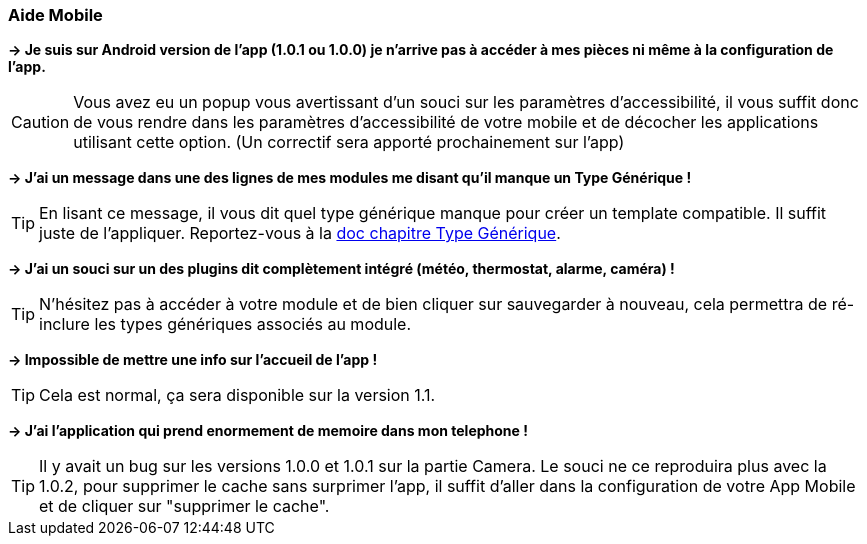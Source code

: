 === Aide Mobile

*-> Je suis sur Android version de l'app (1.0.1 ou 1.0.0) je n'arrive pas à accéder à mes pièces ni même à la configuration de l'app.*

CAUTION: Vous avez eu un popup vous avertissant d'un souci sur les paramètres d'accessibilité, il vous suffit donc de vous rendre dans les paramètres d'accessibilité de votre mobile et de décocher les applications utilisant cette option. (Un correctif sera apporté prochainement sur l'app)
  
*-> J'ai un message dans une des lignes de mes modules me disant qu'il manque un Type Générique !*

TIP: En lisant ce message, il vous dit quel type générique manque pour créer un template compatible. Il suffit juste de l'appliquer. Reportez-vous à la link:https://www.jeedom.com/doc/documentation/plugins/mobile/fr_FR/mobile#_configuration_des_plugins_et_commandes_que_reçoit_l_app[doc chapitre Type Générique].

*-> J'ai un souci sur un des plugins dit complètement intégré (météo, thermostat, alarme, caméra) !*

TIP: N'hésitez pas à accéder à votre module et de bien cliquer sur sauvegarder à nouveau, cela permettra de ré-inclure les types génériques associés au module.

*-> Impossible de mettre une info sur l'accueil de l'app !*

TIP: Cela est normal, ça sera disponible sur la version 1.1.

*-> J'ai l'application qui prend enormement de memoire dans mon telephone !*

TIP: Il y avait un bug sur les versions 1.0.0 et 1.0.1 sur la partie Camera. Le souci ne ce reproduira plus avec la 1.0.2, pour supprimer le cache sans surprimer l'app, il suffit d'aller dans la configuration de votre App Mobile et de cliquer sur "supprimer le cache".
